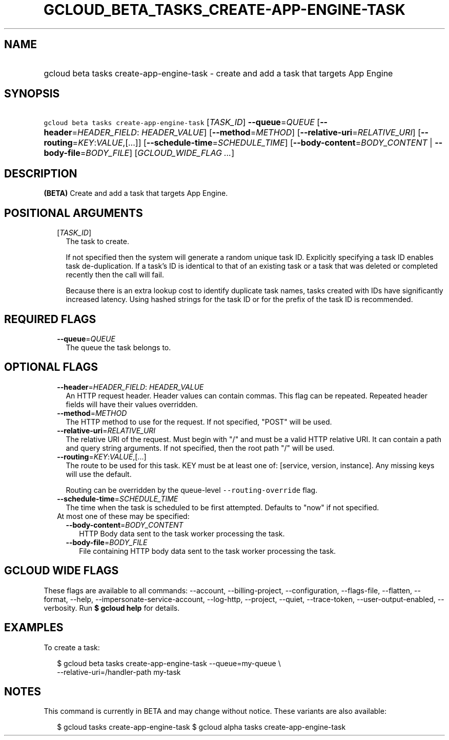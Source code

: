 
.TH "GCLOUD_BETA_TASKS_CREATE\-APP\-ENGINE\-TASK" 1



.SH "NAME"
.HP
gcloud beta tasks create\-app\-engine\-task \- create and add a task that targets App Engine



.SH "SYNOPSIS"
.HP
\f5gcloud beta tasks create\-app\-engine\-task\fR [\fITASK_ID\fR] \fB\-\-queue\fR=\fIQUEUE\fR [\fB\-\-header\fR=\fIHEADER_FIELD\fR:\ \fIHEADER_VALUE\fR] [\fB\-\-method\fR=\fIMETHOD\fR] [\fB\-\-relative\-uri\fR=\fIRELATIVE_URI\fR] [\fB\-\-routing\fR=\fIKEY\fR:\fIVALUE\fR,[...]] [\fB\-\-schedule\-time\fR=\fISCHEDULE_TIME\fR] [\fB\-\-body\-content\fR=\fIBODY_CONTENT\fR\ |\ \fB\-\-body\-file\fR=\fIBODY_FILE\fR] [\fIGCLOUD_WIDE_FLAG\ ...\fR]



.SH "DESCRIPTION"

\fB(BETA)\fR Create and add a task that targets App Engine.



.SH "POSITIONAL ARGUMENTS"

.RS 2m
.TP 2m
[\fITASK_ID\fR]
The task to create.

If not specified then the system will generate a random unique task ID.
Explicitly specifying a task ID enables task de\-duplication. If a task's ID is
identical to that of an existing task or a task that was deleted or completed
recently then the call will fail.

Because there is an extra lookup cost to identify duplicate task names, tasks
created with IDs have significantly increased latency. Using hashed strings for
the task ID or for the prefix of the task ID is recommended.


.RE
.sp

.SH "REQUIRED FLAGS"

.RS 2m
.TP 2m
\fB\-\-queue\fR=\fIQUEUE\fR
The queue the task belongs to.


.RE
.sp

.SH "OPTIONAL FLAGS"

.RS 2m
.TP 2m
\fB\-\-header\fR=\fIHEADER_FIELD\fR: \fIHEADER_VALUE\fR
An HTTP request header. Header values can contain commas. This flag can be
repeated. Repeated header fields will have their values overridden.

.TP 2m
\fB\-\-method\fR=\fIMETHOD\fR
The HTTP method to use for the request. If not specified, "POST" will be used.

.TP 2m
\fB\-\-relative\-uri\fR=\fIRELATIVE_URI\fR
The relative URI of the request. Must begin with "/" and must be a valid HTTP
relative URI. It can contain a path and query string arguments. If not
specified, then the root path "/" will be used.

.TP 2m
\fB\-\-routing\fR=\fIKEY\fR:\fIVALUE\fR,[...]
The route to be used for this task. KEY must be at least one of: [service,
version, instance]. Any missing keys will use the default.

Routing can be overridden by the queue\-level \f5\-\-routing\-override\fR flag.

.TP 2m
\fB\-\-schedule\-time\fR=\fISCHEDULE_TIME\fR
The time when the task is scheduled to be first attempted. Defaults to "now" if
not specified.

.TP 2m

At most one of these may be specified:

.RS 2m
.TP 2m
\fB\-\-body\-content\fR=\fIBODY_CONTENT\fR
HTTP Body data sent to the task worker processing the task.

.TP 2m
\fB\-\-body\-file\fR=\fIBODY_FILE\fR
File containing HTTP body data sent to the task worker processing the task.


.RE
.RE
.sp

.SH "GCLOUD WIDE FLAGS"

These flags are available to all commands: \-\-account, \-\-billing\-project,
\-\-configuration, \-\-flags\-file, \-\-flatten, \-\-format, \-\-help,
\-\-impersonate\-service\-account, \-\-log\-http, \-\-project, \-\-quiet,
\-\-trace\-token, \-\-user\-output\-enabled, \-\-verbosity. Run \fB$ gcloud
help\fR for details.



.SH "EXAMPLES"

To create a task:

.RS 2m
$ gcloud beta tasks create\-app\-engine\-task \-\-queue=my\-queue \e
  \-\-relative\-uri=/handler\-path my\-task
.RE



.SH "NOTES"

This command is currently in BETA and may change without notice. These variants
are also available:

.RS 2m
$ gcloud tasks create\-app\-engine\-task
$ gcloud alpha tasks create\-app\-engine\-task
.RE

